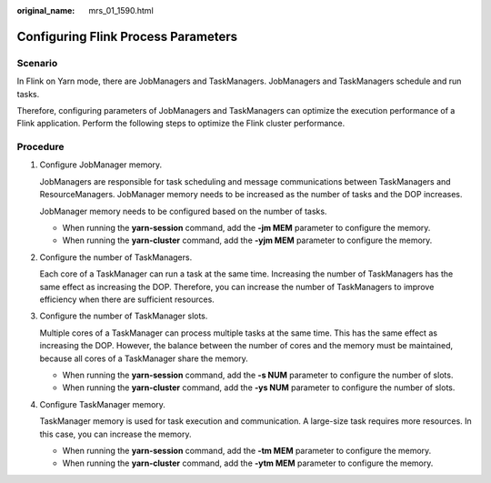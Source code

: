 :original_name: mrs_01_1590.html

.. _mrs_01_1590:

Configuring Flink Process Parameters
====================================

Scenario
--------

In Flink on Yarn mode, there are JobManagers and TaskManagers. JobManagers and TaskManagers schedule and run tasks.

Therefore, configuring parameters of JobManagers and TaskManagers can optimize the execution performance of a Flink application. Perform the following steps to optimize the Flink cluster performance.

Procedure
---------

#. Configure JobManager memory.

   JobManagers are responsible for task scheduling and message communications between TaskManagers and ResourceManagers. JobManager memory needs to be increased as the number of tasks and the DOP increases.

   JobManager memory needs to be configured based on the number of tasks.

   -  When running the **yarn-session** command, add the **-jm MEM** parameter to configure the memory.
   -  When running the **yarn-cluster** command, add the **-yjm MEM** parameter to configure the memory.

#. Configure the number of TaskManagers.

   Each core of a TaskManager can run a task at the same time. Increasing the number of TaskManagers has the same effect as increasing the DOP. Therefore, you can increase the number of TaskManagers to improve efficiency when there are sufficient resources.

#. Configure the number of TaskManager slots.

   Multiple cores of a TaskManager can process multiple tasks at the same time. This has the same effect as increasing the DOP. However, the balance between the number of cores and the memory must be maintained, because all cores of a TaskManager share the memory.

   -  When running the **yarn-session** command, add the **-s NUM** parameter to configure the number of slots.
   -  When running the **yarn-cluster** command, add the **-ys NUM** parameter to configure the number of slots.

#. Configure TaskManager memory.

   TaskManager memory is used for task execution and communication. A large-size task requires more resources. In this case, you can increase the memory.

   -  When running the **yarn-session** command, add the **-tm MEM** parameter to configure the memory.
   -  When running the **yarn-cluster** command, add the **-ytm MEM** parameter to configure the memory.
